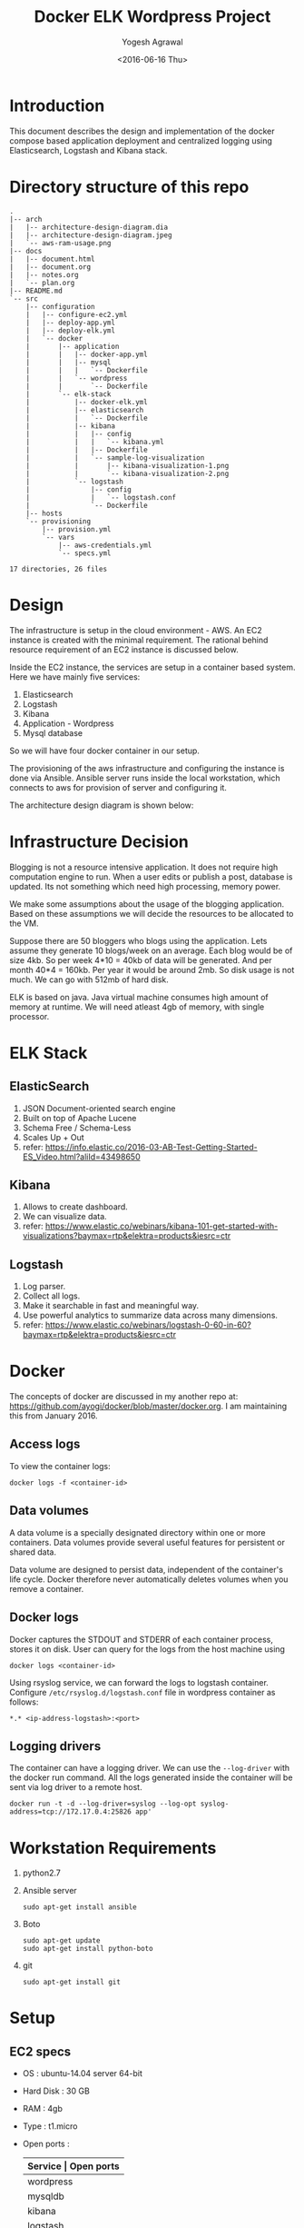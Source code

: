 #+Title: Docker ELK Wordpress Project
#+Author: Yogesh Agrawal
#+Email: yogeshiiith@gmail.com
#+Date: <2016-06-16 Thu>

* Introduction
  This document describes the design and implementation of the
  docker compose based application deployment and centralized logging
  using Elasticsearch, Logstash and Kibana stack.

* Directory structure of this repo
  #+BEGIN_EXAMPLE
.
|-- arch
|   |-- architecture-design-diagram.dia
|   |-- architecture-design-diagram.jpeg
|   `-- aws-ram-usage.png
|-- docs
|   |-- document.html
|   |-- document.org
|   |-- notes.org
|   `-- plan.org
|-- README.md
`-- src
    |-- configuration
    |   |-- configure-ec2.yml
    |   |-- deploy-app.yml
    |   |-- deploy-elk.yml
    |   `-- docker
    |       |-- application
    |       |   |-- docker-app.yml
    |       |   |-- mysql
    |       |   |   `-- Dockerfile
    |       |   `-- wordpress
    |       |       `-- Dockerfile
    |       `-- elk-stack
    |           |-- docker-elk.yml
    |           |-- elasticsearch
    |           |   `-- Dockerfile
    |           |-- kibana
    |           |   |-- config
    |           |   |   `-- kibana.yml
    |           |   |-- Dockerfile
    |           |   `-- sample-log-visualization
    |           |       |-- kibana-visualization-1.png
    |           |       `-- kibana-visualization-2.png
    |           `-- logstash
    |               |-- config
    |               |   `-- logstash.conf
    |               `-- Dockerfile
    |-- hosts
    `-- provisioning
        |-- provision.yml
        `-- vars
            |-- aws-credentials.yml
            `-- specs.yml

17 directories, 26 files
  #+END_EXAMPLE
* Design
  The infrastructure is setup in the cloud environment - AWS. An EC2
  instance is created with the minimal requirement. The rational
  behind resource requirement of an EC2 instance is discussed below.
  
  Inside the EC2 instance, the services are setup in a container based
  system. Here we have mainly five services:
  1. Elasticsearch
  2. Logstash
  3. Kibana
  4. Application - Wordpress
  5. Mysql database

  So we will have four docker container in our setup.

  The provisioning of the aws infrastructure and configuring the
  instance is done via Ansible. Ansible server runs inside the local
  workstation, which connects to aws for provision of server and
  configuring it.

  The architecture design diagram is shown below:

  [[../arch/architecture-design-diagram.jpeg]]

* Infrastructure Decision
  Blogging is not a resource intensive application. It does not
  require high computation engine to run. When a user edits or publish
  a post, database is updated. Its not something which need high
  processing, memory power.

  We make some assumptions about the usage of the blogging
  application. Based on these assumptions we will decide the resources
  to be allocated to the VM. 

  Suppose there are 50 bloggers who blogs using the application. Lets
  assume they generate 10 blogs/week on an average. Each blog would be
  of size 4kb. So per week 4*10 = 40kb of data will be generated. And
  per month 40*4 = 160kb. Per year it would be around 2mb. So disk
  usage is not much. We can go with 512mb of hard disk.

  ELK is based on java. Java virtual machine consumes high amount of
  memory at runtime. We will need atleast 4gb of memory, with single
  processor.

* ELK Stack
** ElasticSearch
   1. JSON Document-oriented search engine
   2. Built on top of Apache Lucene
   3. Schema Free / Schema-Less
   4. Scales Up + Out
   5. refer:
      https://info.elastic.co/2016-03-AB-Test-Getting-Started-ES_Video.html?aliId=43498650

** Kibana
   1. Allows to create dashboard.
   2. We can visualize data.
   3. refer:
      https://www.elastic.co/webinars/kibana-101-get-started-with-visualizations?baymax=rtp&elektra=products&iesrc=ctr

** Logstash
   1. Log parser.
   2. Collect all logs.
   3. Make it searchable in fast and meaningful way.
   4. Use powerful analytics to summarize data across many dimensions.
   5. refer:
      https://www.elastic.co/webinars/logstash-0-60-in-60?baymax=rtp&elektra=products&iesrc=ctr
* Docker
  The concepts of docker are discussed in my another repo at:
  https://github.com/ayogi/docker/blob/master/docker.org. I am
  maintaining this from January 2016.

** Access logs
   To view the container logs:
   #+BEGIN_EXAMPLE
   docker logs -f <container-id>
   #+END_EXAMPLE

** Data volumes
   A data volume is a specially designated directory within one or
   more containers. Data volumes provide several useful features for
   persistent or shared data.

   Data volume are designed to persist data, independent of the
   container's life cycle. Docker therefore never automatically
   deletes volumes when you remove a container.

** Docker logs
   Docker captures the STDOUT and STDERR of each container process,
   stores it on disk. User can query for the logs from the host
   machine using
   #+BEGIN_EXAMPLE
   docker logs <container-id>
   #+END_EXAMPLE

   Using rsyslog service, we can forward the logs to logstash
   container. Configure =/etc/rsyslog.d/logstash.conf= file in
   wordpress container as follows:
   #+BEGIN_EXAMPLE
   *.* <ip-address-logstash>:<port>
   #+END_EXAMPLE

** Logging drivers
   The container can have a logging driver. We can use the
   =--log-driver= with the docker run command. All the logs generated
   inside the container will be sent via log driver to a remote host.
   #+BEGIN_EXAMPLE
   docker run -t -d --log-driver=syslog --log-opt syslog-address=tcp://172.17.0.4:25826 app'
   #+END_EXAMPLE
* Workstation Requirements
  1. python2.7
  2. Ansible server
     #+BEGIN_EXAMPLE
     sudo apt-get install ansible
     #+END_EXAMPLE
  3. Boto
     #+BEGIN_EXAMPLE
     sudo apt-get update
     sudo apt-get install python-boto
     #+END_EXAMPLE
  4. git
     #+BEGIN_EXAMPLE
     sudo apt-get install git
     #+END_EXAMPLE
* Setup
** EC2 specs
   - OS : ubuntu-14.04 server 64-bit
   - Hard Disk : 30 GB
   - RAM : 4gb
   - Type : t1.micro
   - Open ports :
          |---------------+----------------------------------------------------------------------------|
          | *Service      | Open ports*                                                                |
          |---------------+----------------------------------------------------------------------------|
          | wordpress     | 0.0.0.0:8081->80/tcp                                                       |
          |---------------+----------------------------------------------------------------------------|
          | mysqldb       | 3306/tcp                                                                   |
          |---------------+----------------------------------------------------------------------------|
          | kibana        | 0.0.0.0:5601->5601/tcp                                                     |
          |---------------+----------------------------------------------------------------------------|
          | logstash      | 0.0.0.0:5000->5000/tcp, 0.0.0.0:25826->25826/tcp, 0.0.0.0:12201->12201/udp |
          |---------------+----------------------------------------------------------------------------|
          | elasticsearch | 0.0.0.0:9200->9200/tcp, 0.0.0.0:9300->9300/tcp                             |
          |---------------+----------------------------------------------------------------------------|
          | Host          | 0.0.0.0:80, 0.0.0.0:22                                                     |
          |---------------+----------------------------------------------------------------------------|

** Provisioning EC2
   AWS instance is launched using Ansible playbook. Ansible
   authenticates to aws using user access and secret key. 

   1. Create =aws-credentials.yml= file inside vars folder as follows:
      #+BEGIN_EXAMPLE
      AWS_ACCESS_KEY_ID=<key-id>
      AWS_SECRET_ACCESS_KEY=<secret-key>
      #+END_EXAMPLE
      Or, we can set the environment variable
      #+BEGIN_EXAMPLE
      export AWS_ACCESS_KEY_ID=<key-id>
      export AWS_SECRET_ACCESS_KEY=<secret-key>
      #+END_EXAMPLE

   2. Run playbook
      #+BEGIN_EXAMPLE
      ansible-playbook -i hosts provision.yml -vvvv
      #+END_EXAMPLE

   3. Now make a host entry in the hosts file, for the newly created
      instance as given below. Replace the ip with the public-ip of
      newly created instance.
      #+BEGIN_EXAMPLE
      [vm]
      52.39.75.171
      #+END_EXAMPLE

** Configuring EC2
   We will configure the instance via Ansible playbook. We install
   docker engine inside the vm to create docker containers. Below are
   the steps to be followed:
   
   1. Connect to the instance, to make a known_hosts entry in the host
      machine.
      #+BEGIN_EXAMPLE
      ssh -i /path/to/key-pair ubuntu@52.39.75.171
      #+END_EXAMPLE
  
   2. Run playbook to setup docker.
      #+BEGIN_EXAMPLE
      ansible-playbook configure-ec2.yml -i hosts --private-key  <path-to-keypair>
      #+END_EXAMPLE

      Playbook installs docker-engine and docker-compose as described
      below:

*** Install docker
    1. Install docker 
       #+BEGIN_EXAMPLE
       $ sudo apt-get update
       $ sudo apt-get install apt-transport-https ca-certificates
       $ sudo apt-key adv --keyserver hkp://p80.pool.sks-keyservers.net:80 --recv-keys 58118E89F3A912897C070ADBF76221572C52609D
       #+END_EXAMPLE

    2. Edit =/etc/apt/sources.list.d/docker.list= file
       #+BEGIN_EXAMPLE
       deb https://apt.dockerproject.org/repo ubuntu-trusty main
       #+END_EXAMPLE

    3. Update and start service.
       #+BEGIN_EXAMPLE
       $ sudo apt-get update
       $ sudo apt-get purge lxc-docker
       $ apt-cache policy docker-engine
       $ sudo apt-get install linux-image-extra-$(uname -r)
       $ sudo reboot
       $ sudo apt-get update       
       $ sudo apt-get install docker-engine
       $ sudo service docker start
       $ sudo docker run hello-world
       #+END_EXAMPLE

    4. Configure group, and then logout and logback in
       #+BEGIN_EXAMPLE
       $ sudo usermod -aG docker ubuntu
       #+END_EXAMPLE

*** Install docker compose
    #+BEGIN_EXAMPLE
    $ sudo su -
    $ curl -L https://github.com/docker/compose/releases/download/1.7.1/docker-compose-Linux-x86_64 > /usr/local/bin/docker-compose
    $ chmod +x /usr/local/bin/docker-compose
    $ docker-compose --version
    #+END_EXAMPLE
** Create containers
*** ELK Stack
    ELK stack is configured via docker-compose file. Compose file
    setup all the stack components one by one. Compose file builds the
    customized images using the official images. It then creates the
    container and configures them for our use.
    
    The services running inside the containers needs to communicate
    between each other. Logstash sends its parsed logs to
    elasticsearch container. That means they need to communicate over
    some specified port. Docker provides a way to allow communication
    between containers, by setting =links= option. When we links
    client container to the server, will see an entry in =/etc/hosts=
    file of the client, something similar to.

    Run ansible playbook as follows:
    #+BEGIN_EXAMPLE
    ansible-playbook -i ../hosts deploy-elk.yml --private-key <keypair>
    #+END_EXAMPLE

    The above playbook will essentially do following tasks.
    
    - Command to build images
      #+BEGIN_EXAMPLE
      docker-compose -f docker-elk.yml build
      #+END_EXAMPLE
    - Command to start services in background.
      #+BEGIN_EXAMPLE
      docker-compose -f docker-elk.yml up -d
      #+END_EXAMPLE
    - Adding logs to logstash.
      #+BEGIN_EXAMPLE
      nc localhost 5000 < /var/log/auth.log
      #+END_EXAMPLE
      
*** Application
    Application is configured via docker-compose file. It setups the
    required wordress application in one container and database in
    another container.

    Run the ansible playbook as follows:
    #+BEGIN_EXAMPLE
    ansible-playbook -i ../hosts deploy-app.yml --private-key <keypair>
    #+END_EXAMPLE

    The above playbook essentially does following tasks:

    - Command to build images
      #+BEGIN_EXAMPLE
      docker-compose -f docker-app.yml build
      #+END_EXAMPLE

    - Command to start services in background.
      #+BEGIN_EXAMPLE
      docker-compose -f docker-app.yml up -d
      #+END_EXAMPLE

* Install Wordpress
  After the setup we can go to url: http::/localhost:8081 to install
  the wordpress.

* Visualizing logs in Kibana
  After setting everything we can now open the url -
  http:://localhost:5601 to visualize the logs in kibana.

  We can also open http://localhost:9200/_search?q=*&pretty to see the
  log entries in elasticsearch.

* References
  1. https://info.elastic.co/2016-03-AB-Test-Getting-Started-ES_Video.html?aliId=43498650
  2. https://docs.docker.com/engine/userguide/containers/dockervolumes/
  3. https://www.elastic.co/webinars/introduction-elk-stack
  4. https://www.linode.com/docs/databases/elasticsearch/visualizing-apache-webserver-logs-in-the-elk-stack-on-debian-8
  5. https://docs.docker.com/engine/userguide/containers/dockervolumes/
  6. https://docs.docker.com/engine/admin/logging/overview/
  7. http://docs.ansible.com/ansible/lineinfile_module.html
  8. http://docs.ansible.com/ansible/apt_module.html
  9. http://docs.ansible.com/ansible/guide_aws.html
  10. http://docs.ansible.com/ansible/authorized_key_module.html
  11. http://docs.ansible.com/ansible/user_module.html
